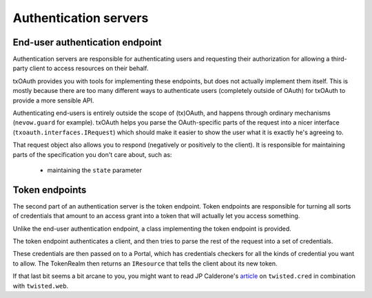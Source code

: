 Authentication servers
======================

End-user authentication endpoint
--------------------------------
Authentication servers are responsible for authenticating users and requesting
their authorization for allowing a third-party client to access resources on
their behalf.

txOAuth provides you with tools for implementing these endpoints, but does not
actually implement them itself. This is mostly because there are too many
different ways to authenticate users (completely outside of OAuth) for txOAuth
to provide a more sensible API.

Authenticating end-users is entirely outside the scope of (tx)OAuth, and
happens through ordinary mechanisms (``nevow.guard`` for example). txOAuth
helps you parse the OAuth-specific parts of the request into a nicer interface
(``txoauth.interfaces.IRequest``) which should make it easier to show the user
what it is exactly he's agreeing to.

That request object also allows you to respond (negatively or positively to
the client). It is responsible for maintaining parts of the specification you
don't care about, such as:

      - maintaining the ``state`` parameter


Token endpoints
---------------
The second part of an authentication server is the token endpoint. Token
endpoints are responsible for turning all sorts of credentials that amount to
an access grant into a token that will actually let you access something.

Unlike the end-user authentication endpoint, a class implementing the token
endpoint is provided.

The token endpoint authenticates a client, and then tries to parse the rest of
the request into a set of credentials.

These credentials are then passed on to a Portal, which has credentials
checkers for all the kinds of credential you want to allow. The TokenRealm
then returns an ``IResource`` that tells the client about its new token.

If that last bit seems a bit arcane to you, you might want to read JP
Calderone's `article`_ on ``twisted.cred`` in combination with
``twisted.web``.

.. _article: http://jcalderone.livejournal.com/53074.html
